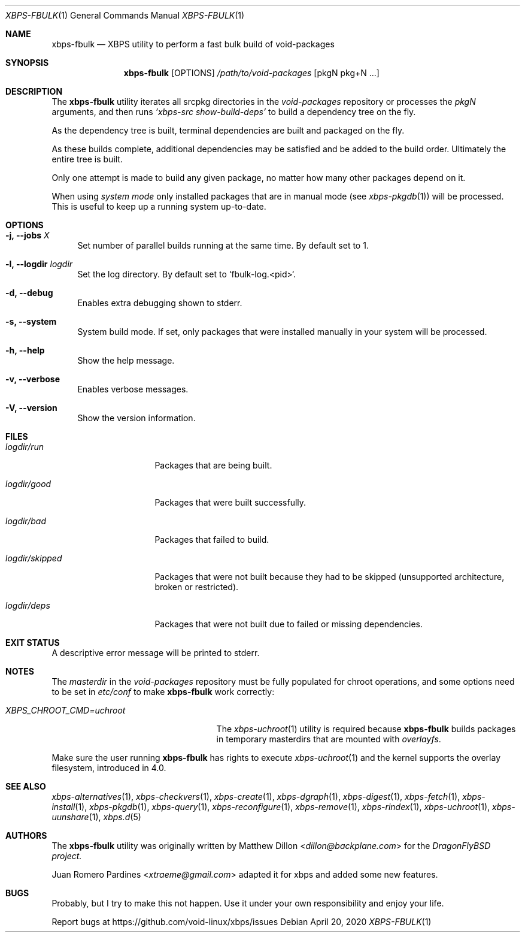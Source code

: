 .Dd April 20, 2020
.Dt XBPS-FBULK 1
.Os
.Sh NAME
.Nm xbps-fbulk
.Nd XBPS utility to perform a fast bulk build of void-packages
.Sh SYNOPSIS
.Nm
.Op OPTIONS
.Ar /path/to/void-packages
.Op pkgN pkg+N ...
.Sh DESCRIPTION
The
.Nm
utility iterates all srcpkg directories in the
.Xr void-packages
repository or processes the
.Xr pkgN
arguments, and then runs
.Ar 'xbps-src show-build-deps'
to build a dependency tree on the fly.
.Pp
As the dependency tree is built, terminal dependencies are built
and packaged on the fly.
.Pp
As these builds complete, additional dependencies may be satisfied and be
added to the build order. Ultimately the entire tree is built.
.Pp
Only one attempt is made to build any given package, no matter how many
other packages depend on it.
.Pp
When using
.Ar system mode
only installed packages that are in manual mode (see
.Xr xbps-pkgdb 1)
will be processed.
This is useful to keep up a running system up-to-date.
.Sh OPTIONS
.Bl -tag -width -x
.It Fl j, Fl -jobs Ar X
Set number of parallel builds running at the same time. By default set to 1.
.It Fl l, Fl -logdir  Ar logdir
Set the log directory. By default set to `fbulk-log.<pid>`.
.It Fl d, Fl -debug
Enables extra debugging shown to stderr.
.It Fl s, Fl -system
System build mode. If set, only packages that were installed manually
in your system will be processed.
.It Fl h, Fl -help
Show the help message.
.It Fl v, Fl -verbose
Enables verbose messages.
.It Fl V, Fl -version
Show the version information.
.El
.Sh FILES
.Bl -tag -width logdir/skipped
.It Ar logdir/run
Packages that are being built.
.It Ar logdir/good
Packages that were built successfully.
.It Ar logdir/bad
Packages that failed to build.
.It Ar logdir/skipped
Packages that were not built because they had to be skipped (unsupported architecture, broken or restricted).
.It Ar logdir/deps
Packages that were not built due to failed or missing dependencies.
.El
.Sh EXIT STATUS
.Ex
A descriptive error message will be printed to stderr.
.Sh NOTES
The
.Ar masterdir
in the
.Ar void-packages
repository must be fully populated for chroot operations, and some options
need to be set in
.Ar etc/conf
to make
.Nm
work correctly:
.Bl -tag -width XBPS_CHROOT_CMD=uchroot
.It Ar XBPS_CHROOT_CMD=uchroot
The
.Xr xbps-uchroot 1
utility is required because
.Nm
builds packages in temporary masterdirs that are mounted with
.Ar overlayfs .
.El
.Pp
Make sure the user running
.Nm
has rights to execute
.Xr xbps-uchroot 1
and the kernel supports the overlay filesystem, introduced in 4.0.
.Pp
.Sh SEE ALSO
.Xr xbps-alternatives 1 ,
.Xr xbps-checkvers 1 ,
.Xr xbps-create 1 ,
.Xr xbps-dgraph 1 ,
.Xr xbps-digest 1 ,
.Xr xbps-fetch 1 ,
.Xr xbps-install 1 ,
.Xr xbps-pkgdb 1 ,
.Xr xbps-query 1 ,
.Xr xbps-reconfigure 1 ,
.Xr xbps-remove 1 ,
.Xr xbps-rindex 1 ,
.Xr xbps-uchroot 1 ,
.Xr xbps-uunshare 1 ,
.Xr xbps.d 5
.Sh AUTHORS
The
.Nm
utility was originally written by
.An Matthew Dillon Aq Mt dillon@backplane.com
for the
.Ar DragonFlyBSD project.
.Pp
.An Juan Romero Pardines Aq Mt xtraeme@gmail.com
adapted it for xbps and added some new features.
.Sh BUGS
Probably, but I try to make this not happen. Use it under your own
responsibility and enjoy your life.
.Pp
Report bugs at
.Lk https://github.com/void-linux/xbps/issues
